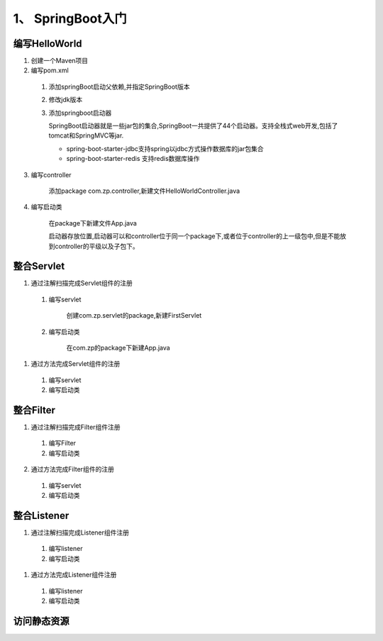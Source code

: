 ===============================
1、 SpringBoot入门
===============================

编写HelloWorld
========================

1. 创建一个Maven项目

#. 编写pom.xml

 1. 添加springBoot启动父依赖,并指定SpringBoot版本

    .. code-block:: xml
        :linenos:

        <!--Spring Boot启动父依赖,并指定spingboot版本-->
        <parent>
                <groupId>org.springframework.boot</groupId>
                <artifactId>spring-boot-starter-parent</artifactId>
                <version>2.1.2.RELEASE</version>
                <relativePath/>
        </parent>

 #. 修改jdk版本

    .. code-block:: xml
        :linenos:

        <!--指定jdk版本-->
        <properties>
                <java.version>1.8</java.version>
        </properties>

 #. 添加springboot启动器

    .. code-block:: xml
        :linenos:

        <!--在dependenices中添加springboot的启动器-->
        <dependency>
            <groupId>org.springframework.boot</groupId>
            <artifactId>spring-boot-starter-web</artifactId>
        </dependency>

    SpringBoot启动器就是一些jar包的集合,SpringBoot一共提供了44个启动器。支持全栈式web开发,包括了tomcat和SpringMVC等jar.

    - spring-boot-starter-jdbc支持spring以jdbc方式操作数据库的jar包集合

    - spring-boot-starter-redis 支持redis数据库操作

3. 编写controller
 
    添加package com.zp.controller,新建文件HelloWorldController.java

    .. code-block:: java
        :linenos:

        package com.zp.controll;

        import org.springframework.web.bind.annotation.RequestMapping;
        import org.springframework.web.bind.annotation.RestController;

        import java.util.HashMap;
        import java.util.Map;

        /**
        * RestController和RequestMapping注解来自SpringMVC的注解
        * RestController：提供实现了REST API，可以服务JSON,XML或者其他。这里是以String的形式渲染出结果。
        * RequestMapping：提供路由信息，"/“路径的HTTP Request都会被映射到sayHello方法进行处理。
        */

        @RestController
        public class HelloWorldController {
            @RequestMapping("/")
            public Map<String, Object> sayHello() {
                Map<String, Object> map = new HashMap<>();
                map.put("msg", "HelloWorld");
                return map;

            }
        }

#. 编写启动类

    在package下新建文件App.java

    .. code-block:: java
        :linenos:

        package com.zp;

        import org.springframework.boot.SpringApplication;
        import org.springframework.boot.autoconfigure.SpringBootApplication;

        @SpringBootApplication
        public class App {

            public static void main(String[] args) {
                SpringApplication.run(App.class, args);
            }
        }

    启动器存放位置,启动器可以和controller位于同一个package下,或者位于controller的上一级包中,但是不能放到controller的平级以及子包下。

整合Servlet
========================

1. 通过注解扫描完成Servlet组件的注册

 1. 编写servlet

     创建com.zp.servlet的package,新建FirstServlet

    .. code-block:: java
        :linenos:

        package com.zp.servlet;

        import javax.servlet.ServletException;
        import javax.servlet.annotation.WebServlet;
        import javax.servlet.http.HttpServlet;
        import javax.servlet.http.HttpServletRequest;
        import javax.servlet.http.HttpServletResponse;
        import java.io.IOException;

        /**
        * SpringBoot整合Servlet方式一
        * <servlet>
        *     <servlet-name>FirstServlet</servlet-name>
        *     <servlet-class>com.zp.servlet.FirstServlet</servlet-class>
        * </servlet>
        * <servlet-mapping>
        *     <servlet-name>FirstServlet</servlet-name>
        *     <url-pattern>/first</url-pattern>
        * </servlet-mapping>
        */
        @WebServlet(name= "FirstServlet", urlPatterns = "/first")
        public class FirstServlet extends HttpServlet {
            @Override
            protected void doGet(HttpServletRequest req, HttpServletResponse resp) throws ServletException, IOException {
                super.doGet(req, resp);

            }

        }

 #. 编写启动类

     在com.zp的package下新建App.java 

    .. code-block:: java
        :linenos:

        package com.zp;

        import org.springframework.boot.SpringApplication;
        import org.springframework.boot.autoconfigure.SpringBootApplication;
        import org.springframework.boot.web.servlet.ServletComponentScan;

        /**
        * SpringBoot整合Servlet方式一
        */
        @SpringBootApplication
        @ServletComponentScan //在springBoot启动时回扫描 @WebServlet,并将该类实例化
        public class App {
            public static void main(String[] args) {
                SpringApplication.run(App.class, args);

            }
        }

#. 通过方法完成Servlet组件的注册

 1. 编写servlet

    .. code-block:: java
        :linenos:

        package com.zp.servlet;

        import javax.servlet.ServletException;
        import javax.servlet.http.HttpServlet;
        import javax.servlet.http.HttpServletRequest;
        import javax.servlet.http.HttpServletResponse;
        import java.io.IOException;

        public class SecondServlet extends HttpServlet {
            @Override
            protected void doGet(HttpServletRequest req, HttpServletResponse resp) throws ServletException, IOException {
                System.out.println("SecondServlet................");
                super.doGet(req, resp);
            }
        }


 #. 编写启动类

    .. code-block:: java
        :linenos:
        
        package com.zp;

        import com.zp.servlet.SecondServlet;
        import org.springframework.boot.SpringApplication;
        import org.springframework.boot.autoconfigure.SpringBootApplication;
        import org.springframework.boot.web.servlet.ServletRegistrationBean;
        import org.springframework.context.annotation.Bean;

        /**
        * SpringBoot整合Servlet方式二
        */
        @SpringBootApplication
        public class App2 {
            public static void main(String[] args) {
                SpringApplication.run(App2.class, args);

            }

            @Bean
            public ServletRegistrationBean getServletRegistrationBean() {
                ServletRegistrationBean bean = new ServletRegistrationBean(new SecondServlet());
                bean.addUrlMappings("/second");
                return bean;
            }
        }


整合Filter
==========================

1. 通过注解扫描完成Filter组件注册

 #. 编写Filter

    .. code-block:: java
        :linenos:

        package com.zp.filter;


        import javax.servlet.*;
        import javax.servlet.annotation.WebFilter;
        import java.io.IOException;

        /**
        * SpringBoot整合Filter方式一
        * <filter>
        *     <filter-name>FirstFilter</filter-name>
        *     <filter-class>com.zp.filter.FirstFilter</filter-class>
        * </filter>
        * <filter-mapping>
        *     <filter-name>FirstFilter</filter-name>
        *     <url-pattern>/first</url-pattern>
        * </filter-mapping>
        */
        //@WebFilter(filterName = "FirstFilter", urlPatterns = {"*.do", "*.jsp"})
        @WebFilter(filterName = "FirstFilter", urlPatterns = "/first")
        public class FirstFilter implements Filter {
            @Override
            public void init(FilterConfig filterConfig)
                    throws ServletException {

            }

            @Override
            public void doFilter(ServletRequest servletRequest, ServletResponse servletResponse, FilterChain filterChain)
                    throws IOException, ServletException {
                System.out.println("进入Filter.....................");
                filterChain.doFilter(servletRequest,servletResponse);
                System.out.println("离开Filter......................");
            }

            @Override
            public void destroy() {

            }
        }

 #. 编写启动类

    .. code-block:: java
        :linenos:

        package com.zp;

        import org.springframework.boot.SpringApplication;
        import org.springframework.boot.autoconfigure.SpringBootApplication;
        import org.springframework.boot.web.servlet.ServletComponentScan;

        /**
        * SpringBoot整合Filter方式一
        */
        @SpringBootApplication
        @ServletComponentScan //在springBoot启动时回扫描 @WebServlet,并将该类实例化
        public class App {
            public static void main(String[] args) {
                SpringApplication.run(App.class, args);
            }
        }

2. 通过方法完成Filter组件的注册

 #. 编写servlet

    .. code-block:: java
        :linenos:

        package com.zp.filter;

        import javax.servlet.*;
        import java.io.IOException;

        /**
        * SpringBoot整合Filter方式二
        */
        public class SecondFilter implements Filter {

            @Override
            public void init(FilterConfig filterConfig) throws ServletException {

            }

            @Override
            public void doFilter(ServletRequest servletRequest, ServletResponse servletResponse, FilterChain filterChain)
                    throws IOException, ServletException {
                System.out.println("进入SecondFilter.....................");
                filterChain.doFilter(servletRequest, servletResponse);
                System.out.println("离开SecondFilter......................");
            }

            @Override
            public void destroy() {

            }
        }




 #. 编写启动类

    .. code-block:: java
        :linenos:

        package com.zp;

        import com.zp.filter.SecondFilter;
        import com.zp.servlet.SecondServlet;
        import org.springframework.boot.SpringApplication;
        import org.springframework.boot.autoconfigure.SpringBootApplication;
        import org.springframework.boot.web.servlet.FilterRegistrationBean;
        import org.springframework.boot.web.servlet.ServletComponentScan;
        import org.springframework.boot.web.servlet.ServletRegistrationBean;
        import org.springframework.context.annotation.Bean;

        /**
        * SpringBoot整合Filter方式一
        */
        @SpringBootApplication
        public class App2 {
            public static void main(String[] args) {
                SpringApplication.run(App2.class, args);
            }

            @Bean
            public ServletRegistrationBean getServletRegistrationBean() {
                ServletRegistrationBean bean = new ServletRegistrationBean(new SecondServlet());
                bean.addUrlMappings("/second");
                return bean;
            }

            @Bean
            public FilterRegistrationBean getFilterRegistrationBean() {
                FilterRegistrationBean bean = new FilterRegistrationBean(new SecondFilter());
                bean.addUrlPatterns("/first");
                return bean;
            }
        }


整合Listener
==========================

1. 通过注解扫描完成Listener组件注册

 1. 编写listener

    .. code-block:: java
        :linenos:

        package com.zp.listener;

        import javax.servlet.ServletContextEvent;
        import javax.servlet.ServletContextListener;
        import javax.servlet.annotation.WebListener;

        /**
        * SpringBoot 整合Listener
        * <listener>
        *  <listener-class>com.zp.listener.FirsListener</listener-class>
        * </listener>
        */
        @WebListener
        public class FirstListener implements ServletContextListener {

            public void contextDestroyed(ServletContextEvent sce) {
            }

            public void contextInitialized(ServletContextEvent sce) {
                System.out.println("Listener init...................");
            }

        }
 
 #. 编写启动类

    .. code-block:: java
        :linenos:

        package com.zp;

        import org.springframework.boot.SpringApplication;
        import org.springframework.boot.autoconfigure.SpringBootApplication;
        import org.springframework.boot.web.servlet.ServletComponentScan;

        @SpringBootApplication
        @ServletComponentScan
        public class App {
            public static void main(String[] args) {
                SpringApplication.run(App.class, args);

            }
        }




#. 通过方法完成Listener组件注册

 1. 编写listener

    .. code-block:: java
        :linenos:

        package com.zp.listener;

        import javax.servlet.ServletContextEvent;
        import javax.servlet.ServletContextListener;

        public class SecondListener implements ServletContextListener {
            public void contextDestroyed(ServletContextEvent sce) {
            }

            public void contextInitialized(ServletContextEvent sce) {
                System.out.println("Second Listener init...................");
            }
        }



 #. 编写启动类

    .. code-block:: java
        :linenos:

        package com.zp;

        import com.zp.listener.SecondListener;
        import org.springframework.boot.SpringApplication;
        import org.springframework.boot.autoconfigure.SpringBootApplication;
        import org.springframework.boot.web.servlet.ServletComponentScan;
        import org.springframework.boot.web.servlet.ServletListenerRegistrationBean;
        import org.springframework.context.annotation.Bean;

        @SpringBootApplication
        public class App2 {
            public static void main(String[] args) {
                SpringApplication.run(App2.class, args);

            }

            @Bean
            public ServletListenerRegistrationBean getServletListenerRegisterBean() {
                ServletListenerRegistrationBean<SecondListener> bean =
                        new ServletListenerRegistrationBean<SecondListener>(new SecondListener());
                return bean;
            }
        }

访问静态资源
========================






